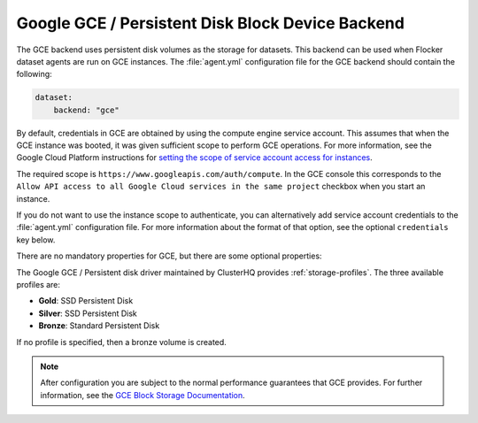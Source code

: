 .. _gce-dataset-backend:

=================================================
Google GCE / Persistent Disk Block Device Backend 
=================================================

.. begin-body

The GCE backend uses persistent disk volumes as the storage for datasets.
This backend can be used when Flocker dataset agents are run on GCE instances.
The :file:`agent.yml` configuration file for the GCE backend should contain the following:

.. code-block:: yaml

   dataset:
       backend: "gce"

By default, credentials in GCE are obtained by using the compute engine service
account.
This assumes that when the GCE instance was booted, it was given sufficient scope to perform GCE operations.
For more information, see the Google Cloud Platform instructions for `setting the scope of service account access for instances <https://cloud.google.com/compute/docs/authentication#using>`_.

The required scope is ``https://www.googleapis.com/auth/compute``.
In the GCE console this corresponds to the ``Allow API access to all Google Cloud services in the same project`` checkbox when you start an instance.

If you do not want to use the instance scope to authenticate, you can alternatively add service account credentials to the :file:`agent.yml` configuration file.
For more information about the format of that option, see the optional ``credentials`` key below.

There are no mandatory properties for GCE, but there are some optional
properties:

.. option:: project

   The GCE project that the backend should execute operations within.
   In general, this should be the same as the project that the instance running the code is in.
   For that reason, if it is unspecified it defaults to the project as returned from the `GCE Metadata server <https://cloud.google.com/compute/docs/metadata>`_.

   This is sometimes specified for testing purposes when a driver is being constructed on a node that is not on GCE.

.. option:: zone

   The GCE zone (such as ``us-central1-f``) that the backend should execute operations within.
   In general, this should be the same as the zone that the instance running the code is in.
   For that reason, if it is unspecified it defaults to the zone as returned from the `GCE Metadata server <https://cloud.google.com/compute/docs/metadata>`_.

   This is sometimes specified for testing purposes when a driver is being constructed on a node that is not on GCE.

.. option:: credentials

   If the credentials parameter is specified, then the GCE driver will use the given service account credentials rather than the instance's compute engine credentials and scope to authenticate with GCE.

   This requires that you create a separate `OAuth Service Account <https://developers.google.com/identity/protocols/OAuth2ServiceAccount>`_.
   When you create a service account in the GCE console you are prompted to download a JSON blob with your credentials.
   This option should have precisely the content of that JSON blob.
   For convenience, since JSON is valid YAML, you can copy the contents of the file directly into your YAML configuration.

The Google GCE / Persistent disk driver maintained by ClusterHQ provides :ref:`storage-profiles`.
The three available profiles are:

* **Gold**: SSD Persistent Disk
* **Silver**: SSD Persistent Disk
* **Bronze**: Standard Persistent Disk

If no profile is specified, then a bronze volume is created. 

.. note::
	After configuration you are subject to the normal performance guarantees that GCE provides.
	For further information, see the `GCE Block Storage Documentation <https://cloud.google.com/compute/docs/disks/>`_.

.. end-body
